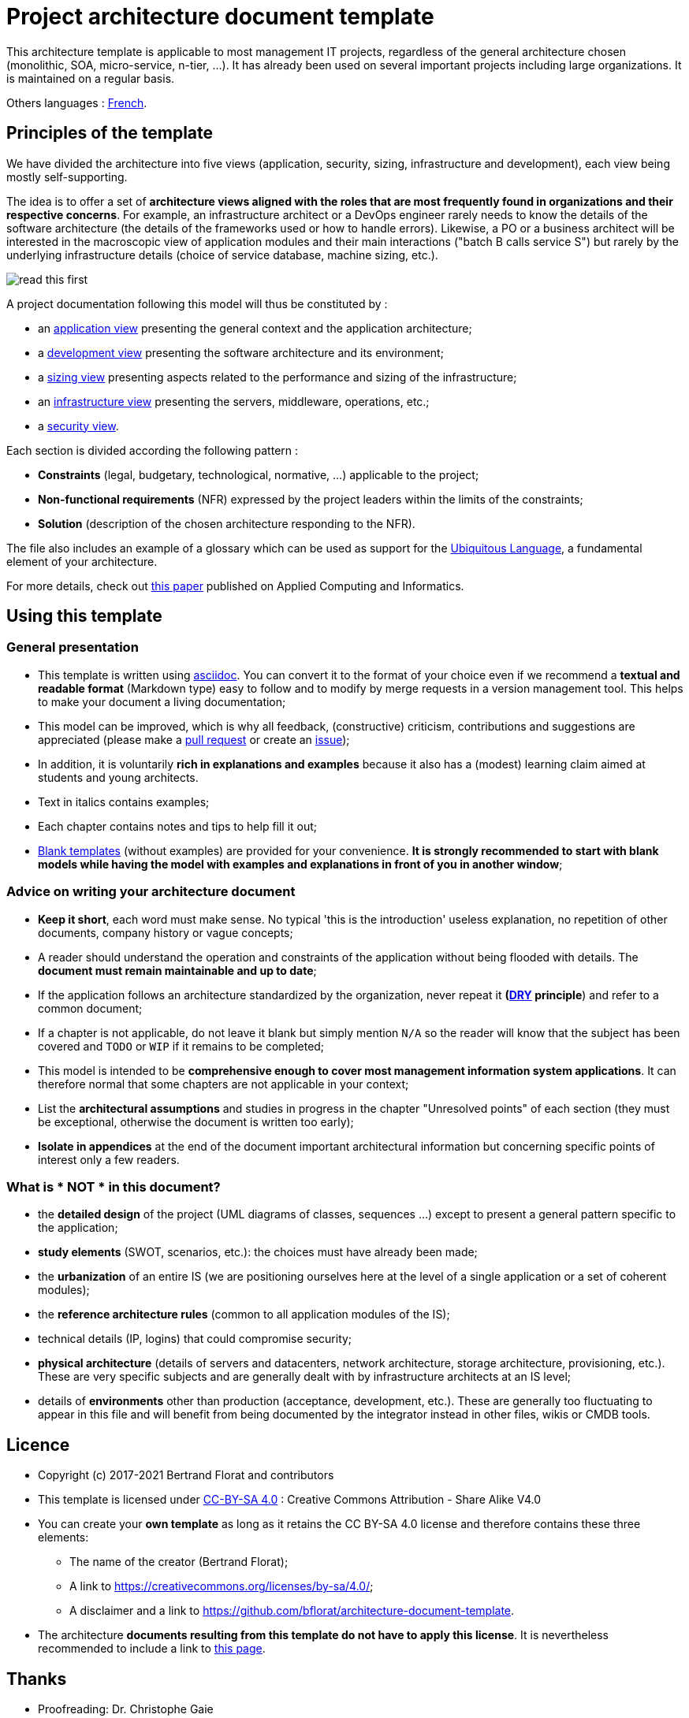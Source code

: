 # Project architecture document template

This architecture template is applicable to most management IT projects, regardless of the general architecture chosen (monolithic, SOA, micro-service, n-tier, ...).
It has already been used on several important projects including large organizations. It is maintained on a regular basis.

Others languages : https://github.com/bflorat/modele-da[French].

## Principles of the template
We have divided the architecture into five views (application, security, sizing, infrastructure and development), each view being mostly self-supporting.

The idea is to offer a set of *architecture views aligned with the roles that are most frequently found in organizations and their respective concerns*. 
For example, an infrastructure architect or a DevOps engineer rarely needs to know the details of the software architecture 
(the details of the frameworks used or how to handle errors). Likewise, a PO or a business architect will be interested in the  macroscopic view of application modules and their main interactions ("batch B calls service S") but rarely by the underlying infrastructure details (choice of service database, machine sizing, etc.).

image:blank-template/resources/views.png[read this first]

A project documentation following this model will thus be constituted by :

* an link:view-application.adoc[application view] presenting the general context and the application architecture;
* a link:view-development.adoc[development view] presenting the software architecture and its environment;
* a link:view-sizing.adoc[sizing view] presenting aspects related to the performance and sizing of the infrastructure;
* an link:view-infrastructure.adoc[infrastructure view] presenting the servers, middleware, operations, etc.;
* a link:view-security.adoc[security view].

Each section is divided according the following pattern  :

* *Constraints* (legal, budgetary, technological, normative, ...) applicable to the project;
* *Non-functional requirements* (NFR) expressed by the project leaders within the limits of the constraints;
* *Solution* (description of the chosen architecture responding to the NFR).

The file also includes an example of a glossary which can be used as support for the https://martinfowler.com/bliki/UbiquitousLanguage.html[Ubiquitous Language], a fundamental element of your architecture.

For more details, check out https://www.emerald.com/insight/content/doi/10.1108/ACI-12-2020-0159/full/html?utm_source=rss&utm_medium=feed&utm_campaign=rss_journalLatest[this paper] published on Applied Computing and Informatics.

## Using this template
### General presentation
* This template is written using https://www.methods.co.nz/asciidoc/index.html[asciidoc]. You can convert it to the format of your choice even if we recommend a *textual and readable format* (Markdown type) easy to follow and to modify by merge requests in a version management tool. This helps to make  your document a living documentation;
* This model can be improved, which is why all feedback, (constructive) criticism, contributions and suggestions are appreciated (please make a https://github.com/bflorat/architecture-document-template/pulls[pull request]
or create an https://github.com/bflorat/architecture-document-template/issues[issue]);
* In addition, it is voluntarily *rich in explanations and examples* because it also has a (modest) learning claim aimed at students and young architects.
* Text in italics contains examples;
* Each chapter contains notes and tips to help fill it out;
* link:blank-template[Blank templates] (without examples) are provided for your convenience. *It is strongly recommended to start with blank models while having the model with examples and explanations in front of you in another window*;

### Advice on writing your architecture document
* *Keep it short*, each word must make sense. No typical 'this is the introduction' useless explanation, no repetition of other documents, company history or vague concepts;
* A reader should understand the operation and constraints of the application without being flooded with details. The *document must remain maintainable and up to date*;
* If the application follows an architecture standardized by the organization, never repeat it *(https://en.wikipedia.org/wiki/Don%27t_repeat_yourself[DRY] principle*) and refer to a common document;
* If a chapter is not applicable, do not leave it blank but simply mention `N/A` so the reader will know that the subject has been covered and `TODO` or `WIP` if it remains to be completed;
* This model is intended to be *comprehensive enough to cover most management information system applications*. It can therefore normal that some chapters are not applicable in your context;
* List the *architectural assumptions* and studies in progress in the chapter "Unresolved points" of each section (they must be exceptional, otherwise the document is written too early);
* *Isolate in appendices* at the end of the document important architectural information but concerning specific points of interest only a few readers.

### What is * NOT * in this document?
** the *detailed design* of the project (UML diagrams of classes, sequences ...) except to present a general pattern specific to the application;
** *study elements* (SWOT, scenarios, etc.): the choices must have already been made;
** the *urbanization* of an entire IS (we are positioning ourselves here at the level of a single application or a set of coherent modules);
** the *reference architecture rules* (common to all application modules of the IS);
** technical details (IP, logins) that could compromise security;
** *physical architecture* (details of servers and datacenters, network architecture, storage architecture, provisioning, etc.). These are very specific subjects and are generally dealt with by infrastructure architects at an IS level;
** details of *environments* other than production (acceptance, development, etc.). These are generally too fluctuating to appear in this file and will benefit from being documented by the integrator instead in other files, wikis or CMDB tools.

## Licence
* Copyright (c) 2017-2021 Bertrand Florat and contributors
* This template is licensed under https://creativecommons.org/licenses/by-sa/4.0/[CC-BY-SA 4.0] : Creative Commons Attribution - Share Alike V4.0
* You can create your *own template* as long as it retains the CC BY-SA 4.0 license and therefore contains these three elements:
** The name of the creator (Bertrand Florat);
** A link to https://creativecommons.org/licenses/by-sa/4.0/;
** A disclaimer and a link to https://github.com/bflorat/architecture-document-template.
* The architecture *documents resulting from this template do not have to apply this license*. It is nevertheless recommended to include a link to https://github.com/bflorat/architecture-document-template[this page].

## Thanks
* Proofreading: Dr. Christophe Gaie
* Feedback: Antoine Parra Del Pozo, Pascal Bousquet, Philippe Mayjonade, Nicolas Chahwekilian, Steven Morvan
* All diagrams of this model were generated with the excellent tool http://plantuml.com/[PlantUML]. The https://c4model.com/[C4 diagrams] use the https://github.com/RicardoNiepel/C4-PlantUML[C4 Plantuml customization].
* Lise Florat for helping with the translation into English.

## Partial bibliography
* _Site Reliability Engineering_ - Google
* _Living documentation_ - Cyril Martraire
* _Clean Code_ - Robert Martin
* _Performance des architectures IT - 2e ed._ - Pascal Grojean
* _Design Patterns: Elements of Reusable Object-Oriented Software by Erich Gamma, Richard Helm, Ralph Johnson and John Vlissides_ (GOF)
* _Le projet d’Urbanisation du SI_ - Christophe Longépé 
* _Sécurité de la dématérialisation_ - Dimitri Mouton

